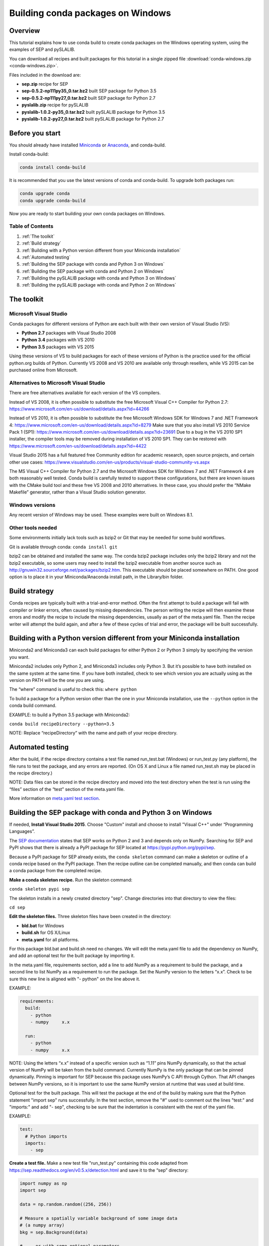 ==================================
Building conda packages on Windows
==================================

Overview
--------
This tutorial explains how to use conda build to create conda packages on the 
Windows operating system, using the examples of SEP and pySLALIB.

You can download all recipes and built packages for this tutorial in a 
single zipped file :download:`conda-windows.zip <conda-windows.zip>`.

Files included in the download are:

* **sep.zip** recipe for SEP
* **sep-0.5.2-np111py35_0.tar.bz2** built SEP package for Python 3.5
* **sep-0.5.2-np111py27_0.tar.bz2** built SEP package for Python 2.7
* **pyslalib.zip** recipe for pySLALIB
* **pyslalib-1.0.2-py35_0.tar.bz2** built pySLALIB package for Python 3.5
* **pyslalib-1.0.2-py27_0.tar.bz2** built pySLALIB package for Python 2.7


.. _before-you-start4:

Before you start
----------------

You should already have installed Miniconda_ or Anaconda_, and conda-build.

.. _Miniconda: http://conda.pydata.org/docs/install/quick.html
.. _Anaconda: https://docs.continuum.io/anaconda/install

Install conda-build:

.. code-block:: bash

    conda install conda-build

It is recommended that you use the latest versions of conda and 
conda-build. To upgrade both packages run:

.. code-block:: bash

    conda upgrade conda
    conda upgrade conda-build

Now you are ready to start building your own conda packages on Windows.

Table of Contents
~~~~~~~~~~~~~~~~~
#. :ref:`The toolkit`
#. :ref:`Build strategy`
#. :ref:`Building with a Python version different from your Miniconda installation`
#. :ref:`Automated testing`
#. :ref:`Building the SEP package with conda and Python 3 on Windows`
#. :ref:`Building the SEP package with conda and Python 2 on Windows`
#. :ref:`Building the pySLALIB package with conda and Python 3 on Windows`
#. :ref:`Building the pySLALIB package with conda and Python 2 on Windows`


.. _the-toolkit:

The toolkit
-----------

Microsoft Visual Studio
~~~~~~~~~~~~~~~~~~~~~~~

Conda packages for different versions of Python are each built with their 
own version of Visual Studio (VS):

* **Python 2.7** packages with Visual Studio 2008
* **Python 3.4** packages with VS 2010
* **Python 3.5** packages with VS 2015 

Using these versions of VS to build packages for each of these versions of 
Python is the practice used for the official python.org builds of Python. 
Currently VS 2008 and VS 2010 are available only through resellers, while 
VS 2015 can be purchased online from Microsoft. 

Alternatives to Microsoft Visual Studio
~~~~~~~~~~~~~~~~~~~~~~~~~~~~~~~~~~~~~~~

There are free alternatives available for each version of the VS 
compilers.

Instead of VS 2008, it is often possible to substitute the free 
Microsoft Visual C++ Compiler for Python 2.7: 
https://www.microsoft.com/en-us/download/details.aspx?id=44266

Instead of VS 2010, it is often possible to substitute the free 
Microsoft Windows SDK for Windows 7 and .NET Framework 4: 
https://www.microsoft.com/en-us/download/details.aspx?id=8279 
Make sure that you also install VS 2010 Service Pack 1 (SP1): 
https://www.microsoft.com/en-us/download/details.aspx?id=23691 
Due to a bug in the VS 2010 SP1 installer, the compiler tools 
may be removed during installation of VS 2010 SP1.  They can be 
restored with https://www.microsoft.com/en-us/download/details.aspx?id=4422

Visual Studio 2015 has a full featured free Community edition 
for academic research, open source projects, and certain other 
use cases: 
https://www.visualstudio.com/en-us/products/visual-studio-community-vs.aspx

The MS Visual C++ Compiler for Python 2.7 and the Microsoft Windows 
SDK for Windows 7 and .NET Framework 4 are both reasonably well 
tested. Conda build is carefully tested to support these configurations, 
but there are known issues with the CMake build tool and these free VS 
2008 and 2010 alternatives.  In these case, you should prefer the 
“NMake Makefile” generator, rather than a Visual Studio solution 
generator.

Windows versions
~~~~~~~~~~~~~~~~

Any recent version of Windows may be used. These examples were 
built on Windows 8.1.

Other tools needed
~~~~~~~~~~~~~~~~~~

Some environments initially lack tools such as bzip2 or Git 
that may be needed for some build workflows.

Git is available through conda: ``conda install git``

bzip2 can be obtained and installed the same way. The conda bzip2 
package includes only the bzip2 library and not the bzip2 executable, 
so some users may need to install the bzip2 executable from another 
source such as http://gnuwin32.sourceforge.net/packages/bzip2.htm.  
This executable should be placed somewhere on PATH.  One good option 
is to place it in your Miniconda/Anaconda install path, in the 
Library/bin folder.


.. _build-strategy:

Build strategy
--------------

Conda recipes are typically built with a trial-and-error method. 
Often the first attempt to build a package will fail with compiler 
or linker errors, often caused by missing dependencies. The person 
writing the recipe will then examine these errors and modify the 
recipe to include the missing dependencies, usually as part of the 
meta.yaml file. Then the recipe writer will attempt the build again, 
and after a few of these cycles of trial and error, the package will 
be built successfully. 

.. _python-version-different:

Building with a Python version different from your Miniconda installation
-------------------------------------------------------------------------


Miniconda2 and Miniconda3 can each build packages for either 
Python 2 or Python 3 simply by specifying the version you want.

Miniconda2 includes only Python 2, and Miniconda3 includes only Python 3. 
But it’s possible to have both installed on the same system at the same time.  
If you have both installed, check to see which version you are 
actually using as the version on PATH will be the one you are using.

The “where” command is useful to check this: ``where python``

To build a package for a Python version other than the one in 
your Miniconda installation, use the ``--python`` option in the 
conda build command.

EXAMPLE: to build a Python 3.5 package with Miniconda2:

``conda build recipeDirectory --python=3.5``

NOTE: Replace “recipeDirectory” with the name and path of your recipe 
directory.

.. _automated-testing:

Automated testing
-----------------

After the build, if the recipe directory contains a test file named 
run_test.bat (Windows) or run_test.py (any platform), the file 
runs to test the package, and any errors are reported. 
(On OS X and Linux a file named run_test.sh may be placed in the 
recipe directory.)

NOTE: Data files can be stored in the recipe directory and moved 
into the test directory when the test is run using the “files” 
section of the “test” section of the meta.yaml file. 

More information on `meta.yaml test section 
</building/meta-yaml.html#test-section>`_.

.. _sep-python-3:

Building the SEP package with conda and Python 3 on Windows
-----------------------------------------------------------

If needed, **Install Visual Studio 2015**. Choose "Custom" install and 
choose to install "Visual C++" under “Programming Languages”.

The `SEP documentation <https://sep.readthedocs.io>`_ states that 
SEP works on Python 2 and 3 and depends only on NumPy. Searching 
for SEP and PyPI shows that there is already a PyPI package for 
SEP located at `https://pypi.python.org/pypi/sep <https://pypi.python.org/pypi/sep>`_.

Because a PyPI package for SEP already exists, the ``conda 
skeleton`` command can make a skeleton or outline of a conda 
recipe based on the PyPI package. Then the recipe outline can 
be completed manually, and then conda can build a conda package 
from the completed recipe.

**Make a conda skeleton recipe.** Run the skeleton command:

``conda skeleton pypi sep``

The skeleton installs in a newly created directory 
"sep". Change directories into that directory to view the files:

``cd sep``

**Edit the skeleton files.** Three skeleton files have been 
created in the directory: 

* **bld.bat** for Windows
* **build.sh** for OS X/Linux
* **meta.yaml** for all platforms. 

For this package bld.bat and build.sh need no changes. We will  
edit the meta.yaml file to add the dependency on NumPy, 
and add an optional test for the built package by 
importing it.

In the meta.yaml file, requirements section, add a line to add 
NumPy as a requirement to build the package, and a second line 
to list NumPy as a requirement to run the package. Set the NumPy 
version to the letters “x.x”. Check to be sure this new line is 
aligned with "- python" on the line above it.

EXAMPLE: 

.. code-block:: bash

    requirements:
      build:
        - python
        - numpy     x.x
    
      run:
        - python
        - numpy     x.x

NOTE: Using the letters “x.x” instead of a specific version 
such as “1.11” pins NumPy dynamically, so that the actual version 
of NumPy will be taken from the build command. Currently NumPy 
is the only package that can be pinned dynamically.  Pinning is 
important for SEP because this package uses NumPy’s C API through 
Cython.  That API changes between NumPy versions, so it is important 
to use the same NumPy version at runtime that was used at build time.

Optional test for the built package. 
This will test the package at the end of the build by making 
sure that the Python statement "import sep" runs successfully.
In the test section, remove the "#" used to comment out the lines 
"test:" and "imports:" and add "- sep", checking to be sure that 
the indentation is consistent with the rest of the yaml file. 


EXAMPLE:

.. code-block:: bash

    test:
      # Python imports
      imports:
        - sep

**Create a test file.** Make a new test file "run_test.py" containing 
this code adapted from https://sep.readthedocs.org/en/v0.5.x/detection.html 
and save it to the “sep” directory:

.. code-block:: bash

    import numpy as np
    import sep
    
    data = np.random.random((256, 256))
    
    # Measure a spatially variable background of some image data
    # (a numpy array)
    bkg = sep.Background(data)
    
    # ... or with some optional parameters
    # bkg = sep.Background(data, mask=mask, bw=64, bh=64, fw=3, fh=3)
    

After the build, this file will be run to test the newly built package.

Now the recipe is complete. 

**Build the package**. Build the package using the recipe you just created:

``conda build . --numpy=1.11``

**Check the output**. Check the output to make sure the build completed 
successfully. The output will also contain the location of the final 
package file, and a command that can be run to upload the package to 
Anaconda Cloud.

Problems, questions? As discussed in the “Build strategy” section 
above, in case of any linker or compiler errors, the recipe can be 
modified and run again. 

.. _sep-python-2:

Building the SEP package with conda and Python 2 on Windows
-----------------------------------------------------------

If needed, **Install Visual Studio 2008**. Choose "Custom" install and 
choose to install "X64 Compilers and Tools".

**install Visual Studio 2008 Service Pack 1**.

The `SEP documentation <https://sep.readthedocs.io>`_ states 
that SEP runs on Python 2 and 3, and depends only on NumPy. 
Searching for SEP and PyPI shows that there is already a PyPI 
package for SEP located at `https://pypi.python.org/pypi/sep 
<https://pypi.python.org/pypi/sep>`_.

Because a PyPI package for SEP already exists, the ``conda skeleton`` 
command can make a skeleton or outline of a conda recipe based 
on the PyPI package. Then the recipe outline can be completed 
manually, and then conda can build a conda package from the 
completed recipe. 

**Make a conda skeleton recipe**. Run the skeleton command:

.. code-block:: bash

    conda skeleton pypi sep

The skeleton installs in a newly created directory "sep". 
Change directory into that directory to view the files:

``cd sep``

**Edit the skeleton files**. Three skeleton files have been 
created in the directory: 

* **bld.bat** for Windows
* **build.sh** for OS X/Linux
* **meta.yaml** for all platforms. 

In this case bld.bat and build.sh need no changes. The meta.yaml 
file must be edited to list the dependency on NumPy, and may 
optionally be edited to test the built package by importing it.

In the meta.yaml file, edit the requirements and test sections as 
shown in the examples below.

In the requirements section of the meta.yaml file, add a line to 
list NumPy as a requirement to build the package, and a second 
line to list NumPy as a requirement to run the package. Set the 
NumPy version to “x.x”. Check to be sure this new line is aligned 
with "- python" on the line above it.

EXAMPLE: 

.. code-block:: bash

    requirements:
      build:
        - python
        - numpy     x.x
    
      run:
        - python
        - numpy     x.x

NOTE: Using the letters “x.x” instead of a specific version such as “1.11” 
pins NumPy dynamically, so that the actual version of NumPy will be taken 
from the build command. Currently NumPy is the only package that can be 
pinned dynamically.

In the test section of the meta.yaml file, remove the "#" used to comment 
out the lines ``test:`` and ``imports:`` and add ``- sep``, making sure 
the indentation is consistent with the rest of the yaml file. This will 
test the package at the end of the build by making sure that the Python 
statement ``import sep`` runs successfully.

EXAMPLE:

.. code-block:: bash

    test:
      # Python imports
      imports:
        - sep

**Create a test file**. Make a new test file "run_test.py" containing 
this code adapted from 
`https://sep.readthedocs.org/en/v0.5.x/detection.html 
<https://sep.readthedocs.org/en/v0.5.x/detection.html>`_ and save 
it to the “sep” directory:

.. code-block:: bash

    import numpy as np
    import sep
    
    data = np.random.random((256, 256))
    
    # Measure a spatially variable background of some image data
    # (a numpy array)
    bkg = sep.Background(data)
    
    # ... or with some optional parameters
    # bkg = sep.Background(data, mask=mask, bw=64, bh=64, fw=3, fh=3)


After the build, this file will be run to test the newly built package. 
Now the recipe is complete. 

**Build the package**. Build the package using the recipe you just created:

``conda build . --numpy=1.11``

**Check the output**. Check the output to make sure the build 
completed successfully. The 
output will also contain the location of the final package file, and 
a command that can be run to upload the package to Anaconda Cloud.

Problems, questions? As discussed in the “Build strategy” section 
above, in case of any linker or compiler errors, the recipe can be 
modified and run again. 

.. _pyslalib-python-3:

Building the pySLALIB package with conda and Python 3 on Windows
----------------------------------------------------------------

Because pySLALIB includes Fortran, building it requires a Fortran compiler. 
Because there is no PyPI package for pySLALIB, we cannot use a 
skeleton recipe generated by using ``conda skeleton``, 
the recipe must be created from scratch. The steps to build 
pySLALIB are similar to the above steps to build SEP but also include 
installing the Fortran compiler, writing meta.yaml to fetch the 
package from GitHub instead of PyPI, and applying the correct patches 
to the Fortran code.

**Install Visual Studio 2015**. Choose "Custom" install and choose 
to install "Visual C++" under “Programming Languages”.

**Install Intel Parallel Studio Composer Edition**. Go to the Intel 
Fortran Compilers page: https://software.intel.com/en-us/fortran-compilers 
Choose "Try & Buy" and choose Parallel Studio Composer Edition for Windows. 
You may choose the version with Fortran only instead of the version 
with Fortran and C++. There is a free 30 day trial available. Fill out 
the form, including your email address, and Intel will email you a 
download link. Download and install "Intel Parallel Studio XE Composer 
Edition for Fortran Windows".


**Install Git**. Because the pySLALIB package sources are 
retrieved from GitHub for the build, we must install Git:

``conda install git``

**Make a recipe**. You an write a recipe from scratch, or use  
the recipe included in the file you downloaded above, pyslalib.zip.
This recipe contains four files:

* **meta.yaml** sets the GitHub location of the pySLALIB files and how 
  the system will apply the intel_fortran_use.patch.
* **bld.bat** is a Windows batch script that ensures that the correct 
  32-bit or 64-bit libraries are linked during the build and 
  runs the build.
* **run_test.py** is a test adapted from the one in the pySLALIB GitHub 
  repository to check that the build completed successfully.
* **intel_fortran_use.patch** is a patch to the pySLALIB Fortran 
  code so that it will work with the Intel Fortran compiler.

In your home directory, create a recipe directory named "pyslalib" 
and copy in these four files.

**Build the package**. In the Apps menu under "Intel Parallel 
Studio XE 2016", open the "Compiler 16.0 Update 3 for Intel 64 
Visual Studio 2015 environment" command prompt.

Run conda build, using the correct path name of the recipe 
directory, including your correct user name. Here our example 
username is "builder":

``conda build C:\Users\builder\pyslalib``

**Check the output**. Check the output to make sure the build 
completed successfully. The output will also contain the location 
of the final package file, and a command that can be run to 
upload the package to Anaconda Cloud.

**Problems, questions**? As discussed in the “Build strategy” 
section above, in case of any linker or compiler errors, the 
recipe can be modified and run again. 

.. _pyslalib-python-2:

Building the pySLALIB package with conda and Python 2 on Windows
----------------------------------------------------------------

Because pySLALIB includes Fortran, building it requires a 
Fortran compiler. Because there is no PyPI package for pySLALIB, 
the recipe must be created from scratch instead of from a skeleton 
recipe generated by using “conda skeleton”. The steps to build 
pySLALIB are similar to the steps to build SEP but include 
installing the Fortran compiler, writing meta.yaml to fetch the 
package from GitHub instead of PyPI, and applying the correct 
patches to the Fortran code.

**Install Visual Studio 2008**. Choose "Custom" install and 
choose to install "X64 Compilers and Tools". Install Visual 
Studio 2008 Service Pack 1.

**Install Intel Parallel Studio Composer Edition**. Go to the 
Intel Fortran Compilers page: 
https://software.intel.com/en-us/fortran-compilers
Choose "Try & Buy" and choose Parallel Studio Composer Edition 
for Windows. You may choose the version with Fortran only instead 
of the version with Fortran and C++. There is a free 30 day trial 
available. Fill out the form, including your email address, and 
Intel will email you a download link.

When you click that link and open the download page for "Intel 
Parallel Studio XE Composer Edition for Fortran Windows", select 
"Additional downloads, latest updates and prior versions." Select 
version 2013 Update 6. This is "Intel Visual Fortran Composer XE 
2013 SP1 (compiler version 14.0)", the most recent Intel Fortran 
compiler that works with Visual Studio 2008. Choose "Download Now" 
and install this version.

**Install Git**. Install git, since the pySLALIB package sources 
are retrieved from GitHub for the build:

``conda install git``

**Make a recipe**. You an write a recipe from scratch, or use  
the recipe included in the file you downloaded above, pyslalib.zip.
This recipe contains four files:

* **meta.yaml** sets the GitHub location of the pySLALIB files and how 
  the system will apply the intel_fortran_use.patch.
* **bld.bat** is a Windows batch script that ensures that the correct 
  32-bit or 64-bit libraries are linked during the build and runs the 
  build.
* **run_test.py** is a test adapted from the one in the pySLALIB GitHub 
  repository to check that the build completed successfully.
* **intel_fortran_use.patch** is a patch to the pySLALIB Fortran code 
  so that it will work with the Intel Fortran compiler.

In your home directory, create a recipe directory named "pyslalib" 
and copy in these four files.

**Build the package**. In the Apps menu under "Intel Parallel Studio 
XE 2013", open the "Intel 64 Visual Studio 2008 mode" command prompt.

Run conda build, using the correct path name of the recipe directory, 
including your correct user name. Here our example username is "builder":

``conda build C:\Users\builder\pyslalib``

**Check the output**. Check the output to make sure the build completed 
successfully. The output will also contain the location of the final 
package file, and a command that can be run to upload the package to 
Anaconda Cloud.

**Problems, questions? As discussed in the “Build strategy” section above, 
in case of any linker or compiler errors, the recipe can be modified and 
run again. 

